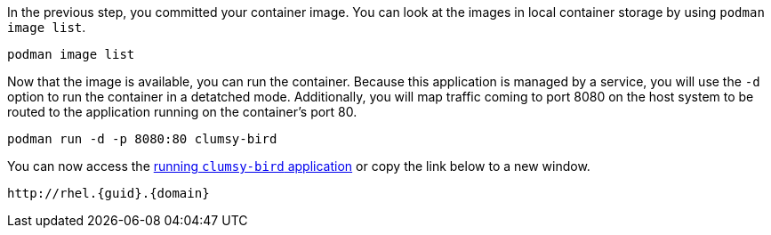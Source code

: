 In the previous step, you committed your container image. You can look
at the images in local container storage by using
`+podman image list+`.

[source,bash,run]
----
podman image list
----

Now that the image is available, you can run the container. Because this
application is managed by a service, you will use the `+-d+` option to
run the container in a detatched mode. Additionally, you will map
traffic coming to port 8080 on the host system to be routed to the
application running on the container’s port 80.

[source,bash,run]
----
podman run -d -p 8080:80 clumsy-bird
----

You can now access the http://rhel.{guid}.{domain}[running `+clumsy-bird+` application,window=_blank]
or copy the link below to a new window.

[source,sh,subs=attributes+]
----
http://rhel.{guid}.{domain}
----
